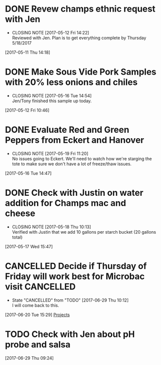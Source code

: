 #+FILETAGS: REFILE

* DONE Revew champs ethnic request with Jen
  CLOSED: [2017-05-12 Fri 14:22] DEADLINE: <2017-05-12 Fri>
  - CLOSING NOTE [2017-05-12 Fri 14:22] \\
    Reviewed with Jen. Plan is to get everything complete by Thursday 5/18/2017
  :LOGBOOK:
  CLOCK: [2017-05-11 Thu 14:18]--[2017-05-11 Thu 14:18] =>  0:00
  :END:
[2017-05-11 Thu 14:18]
* DONE Make Sous Vide Pork Samples with 20% less onions and chiles
  CLOSED: [2017-05-16 Tue 14:54] DEADLINE: <2017-05-16 Tue>
  :PROPERTIES:
  :Product:  Sous Vide Pork
  :END:
  - CLOSING NOTE [2017-05-16 Tue 14:54] \\
    Jen/Tony finished this sample up today.
  :LOGBOOK:
  CLOCK: [2017-05-12 Fri 10:46]--[2017-05-12 Fri 10:50] =>  0:04
  :END:
[2017-05-12 Fri 10:46]
* DONE Evaluate Red and Green Peppers from Eckert and Hanover
  CLOSED: [2017-05-19 Fri 11:20] DEADLINE: <2017-05-19 Fri>
  - CLOSING NOTE [2017-05-19 Fri 11:20] \\
    No issues going to Eckert. We'll need to watch how we're starging the tote to make sure we don't have a lot of freeze/thaw issues.
  :LOGBOOK:
  CLOCK: [2017-05-16 Tue 14:47]--[2017-05-16 Tue 14:49] =>  0:02
  :END:
[2017-05-16 Tue 14:47]
* DONE Check with Justin on water addition for Champs mac and cheese
  CLOSED: [2017-05-18 Thu 10:13] DEADLINE: <2017-05-18 Thu>
  - CLOSING NOTE [2017-05-18 Thu 10:13] \\
    Verified with Justin that we add 10 gallons per starch bucket (20 gallons total)
  :LOGBOOK:
  CLOCK: [2017-05-17 Wed 15:47]--[2017-05-17 Wed 15:47] =>  0:00
  :END:
[2017-05-17 Wed 15:47]
* CANCELLED Decide if Thursday of Friday will work best for Microbac visit :CANCELLED:
  CLOSED: [2017-06-29 Thu 10:12] DEADLINE: <2017-06-23 Fri>
  - State "CANCELLED"  from "TODO"       [2017-06-29 Thu 10:12] \\
    I will come back to this.
  :LOGBOOK:
  CLOCK: [2017-06-20 Tue 15:29]--[2017-06-20 Tue 15:30] =>  0:01
  :END:
[2017-06-20 Tue 15:29]
[[file:~/files/org-files/Champs%20(PFS).org::*Projects][Projects]]
* TODO Check with Jen about pH probe and salsa
  DEADLINE: <2017-06-30 Fri>
  :LOGBOOK:
  CLOCK: [2017-06-29 Thu 09:24]--[2017-06-29 Thu 09:25] =>  0:01
  :END:
[2017-06-29 Thu 09:24]
